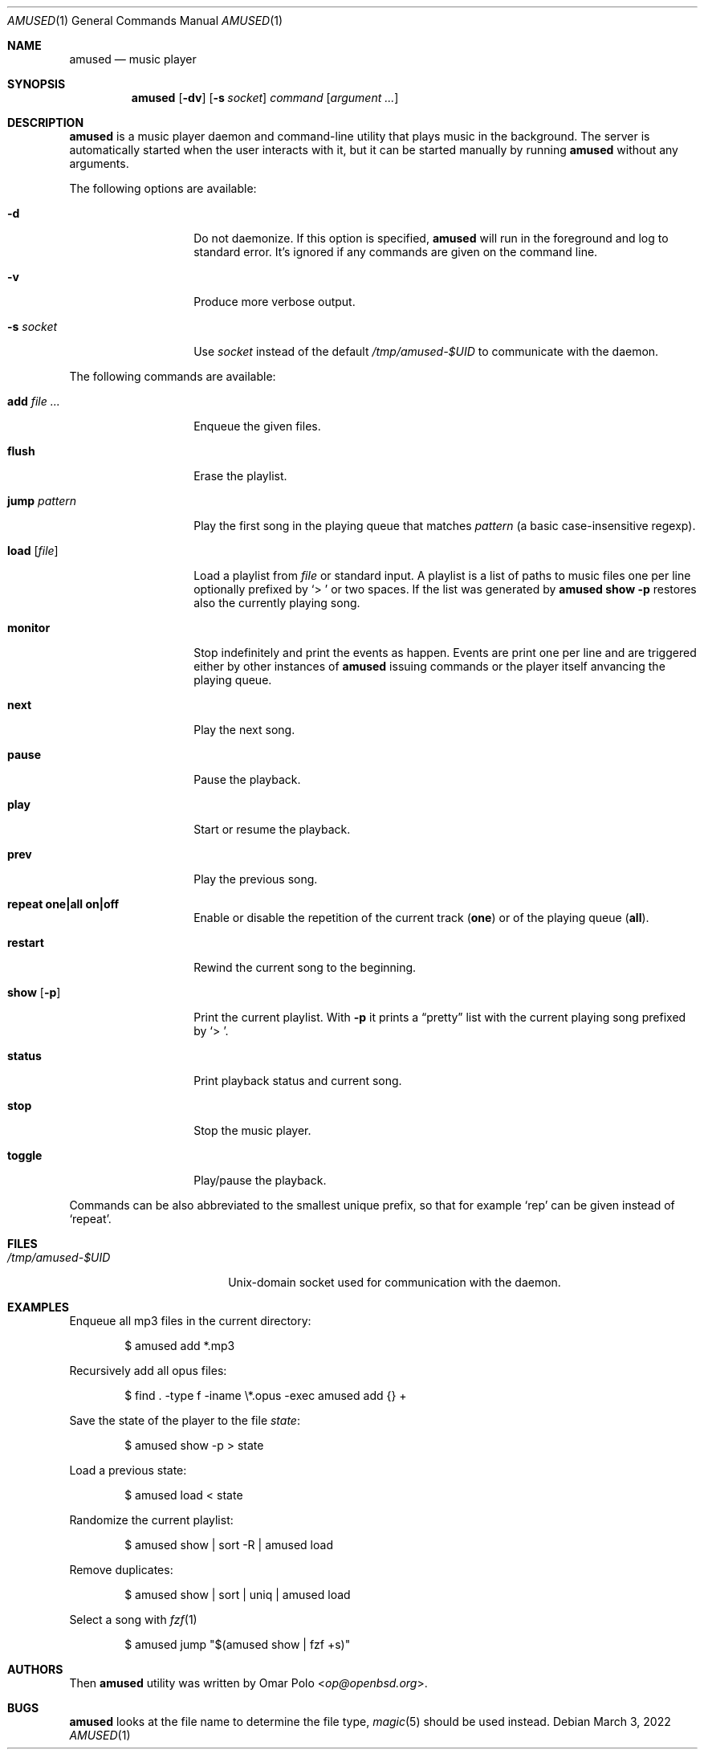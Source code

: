 .\" Copyright (c) 2022 Omar Polo <op@openbsd.org>
.\"
.\" Permission to use, copy, modify, and distribute this software for any
.\" purpose with or without fee is hereby granted, provided that the above
.\" copyright notice and this permission notice appear in all copies.
.\"
.\" THE SOFTWARE IS PROVIDED "AS IS" AND THE AUTHOR DISCLAIMS ALL WARRANTIES
.\" WITH REGARD TO THIS SOFTWARE INCLUDING ALL IMPLIED WARRANTIES OF
.\" MERCHANTABILITY AND FITNESS. IN NO EVENT SHALL THE AUTHOR BE LIABLE FOR
.\" ANY SPECIAL, DIRECT, INDIRECT, OR CONSEQUENTIAL DAMAGES OR ANY DAMAGES
.\" WHATSOEVER RESULTING FROM LOSS OF USE, DATA OR PROFITS, WHETHER IN AN
.\" ACTION OF CONTRACT, NEGLIGENCE OR OTHER TORTIOUS ACTION, ARISING OUT OF
.\" OR IN CONNECTION WITH THE USE OR PERFORMANCE OF THIS SOFTWARE.
.\"
.Dd March 3, 2022
.Dt AMUSED 1
.Os
.Sh NAME
.Nm amused
.Nd music player
.Sh SYNOPSIS
.Nm
.Op Fl dv
.Op Fl s Ar socket
.Ar command
.Op Ar argument ...
.Sh DESCRIPTION
.Nm
is a music player daemon and command-line utility that plays music
in the background.
The server is automatically started when the user interacts with
it, but it can be started manually by running
.Nm
without any arguments.
.Pp
The following options are available:
.Bl -tag -width 12m
.It Fl d
Do not daemonize.
If this option is specified,
.Nm
will run in the foreground and log to standard error.
It's ignored if any commands are given on the command line.
.It Fl v
Produce more verbose output.
.It Fl s Ar socket
Use
.Ar socket
instead of the default
.Pa /tmp/amused-$UID
to communicate with the daemon.
.El
.Pp
The following commands are available:
.Bl -tag -width 12m
.It Cm add Ar
Enqueue the given files.
.It Cm flush
Erase the playlist.
.It Cm jump Ar pattern
Play the first song in the playing queue that matches
.Ar pattern
.Pq a basic case-insensitive regexp .
.It Cm load Op Ar file
Load a playlist from
.Ar file
or standard input.
A playlist is a list of paths to music files one per line optionally
prefixed by
.Sq > \&
or two spaces.
If the list was generated by
.Nm
.Ic show Fl p
restores also the currently playing song.
.It Cm monitor
Stop indefinitely and print the events as happen.
Events are print one per line and are triggered either by other
instances of
.Nm
issuing commands or the player itself anvancing the playing queue.
.It Cm next
Play the next song.
.It Cm pause
Pause the playback.
.It Cm play
Start or resume the playback.
.It Cm prev
Play the previous song.
.It Cm repeat one|all on|off
Enable or disable the repetition of the current track
.Pq Cm one
or of the playing queue
.Pq Cm all .
.It Cm restart
Rewind the current song to the beginning.
.It Cm show Op Fl p
Print the current playlist.
With
.Fl p
it prints a
.Dq pretty
list with the current playing song prefixed by
.Sq > \& .
.It Cm status
Print playback status and current song.
.It Cm stop
Stop the music player.
.It Cm toggle
Play/pause the playback.
.El
.Pp
Commands can be also abbreviated to the smallest unique prefix,
so that for example
.Sq rep
can be given instead of
.Sq repeat .
.Sh FILES
.Bl -tag -width "/tmp/amused-$UID" -compact
.It Pa /tmp/amused-$UID
.Ux Ns -domain
socket used for communication with the daemon.
.El
.Sh EXAMPLES
Enqueue all mp3 files in the current directory:
.Bd -literal -offset indent
$ amused add *.mp3
.Ed
.Pp
Recursively add all opus files:
.Bd -literal -offset indent
$ find . -type f -iname \\*.opus -exec amused add {} +
.Ed
.Pp
Save the state of the player to the file
.Pa state :
.Bd -literal -offset indent
$ amused show -p > state
.Ed
.Pp
Load a previous state:
.Bd -literal -offset indent
$ amused load < state
.Ed
.Pp
Randomize the current playlist:
.Bd -literal -offset indent
$ amused show | sort -R | amused load
.Ed
.Pp
Remove duplicates:
.Bd -literal -offset indent
$ amused show | sort | uniq | amused load
.Ed
.Pp
Select a song with
.Xr fzf 1
.Bd -literal -offset indent
$ amused jump "$(amused show | fzf +s)"
.Ed
.Sh AUTHORS
.An -nosplit
Then
.Nm
utility was written by
.An Omar Polo Aq Mt op@openbsd.org .
.Sh BUGS
.Nm
looks at the file name to determine the file type,
.Xr magic 5
should be used instead.
